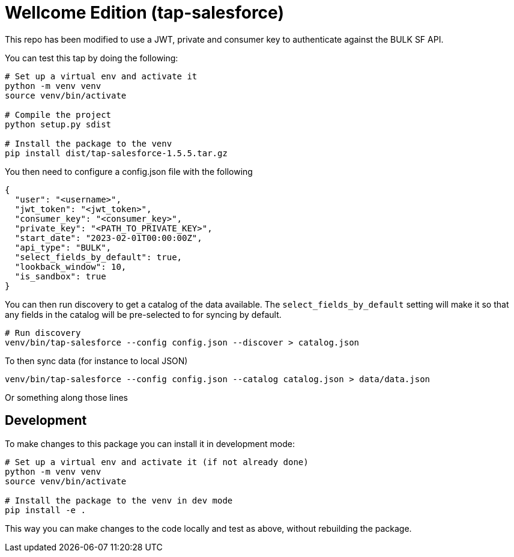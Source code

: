 = Wellcome Edition (tap-salesforce)

This repo has been modified to use a JWT, private and consumer key to authenticate against the BULK SF API.

You can test this tap by doing the following:

----
# Set up a virtual env and activate it
python -m venv venv
source venv/bin/activate

# Compile the project
python setup.py sdist

# Install the package to the venv
pip install dist/tap-salesforce-1.5.5.tar.gz
----

You then need to configure a config.json file with the following


----
{
  "user": "<username>",
  "jwt_token": "<jwt_token>",
  "consumer_key": "<consumer_key>",
  "private_key": "<PATH_TO_PRIVATE_KEY>",
  "start_date": "2023-02-01T00:00:00Z",
  "api_type": "BULK",
  "select_fields_by_default": true,
  "lookback_window": 10,
  "is_sandbox": true
}
----

You can then run discovery to get a catalog of the data available. The `select_fields_by_default` setting will make it so that any fields in the catalog will be pre-selected to for syncing by default.

----
# Run discovery
venv/bin/tap-salesforce --config config.json --discover > catalog.json
----

To then sync data (for instance to local JSON)

----
venv/bin/tap-salesforce --config config.json --catalog catalog.json > data/data.json
----

Or something along those lines


## Development

To make changes to this package you can install it in development mode:

----
# Set up a virtual env and activate it (if not already done)
python -m venv venv
source venv/bin/activate

# Install the package to the venv in dev mode
pip install -e .
----

This way you can make changes to the code locally and test as above, without rebuilding the package.